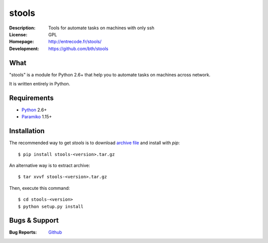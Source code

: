 ======
stools
======

:Description: Tools for automate tasks on machines with only ssh
:License:     GPL
:Homepage:    http://entrecode.fr/stools/
:Development: https://github.com/bth/stools


What
----

"stools" is a module for Python 2.6+ that help you to automate tasks on machines
across network.

It is written entirely in Python.


Requirements
------------

- `Python <http://www.python.org/>`_ 2.6+
- `Paramiko <http://www.paramiko.org/>`_ 1.15+


Installation
------------

The recommended way to get `stools` is to download `archive file 
<https://github.com/bth/stools/blob/master/versions/stools-0.1.tar.gz?raw=true>`_ 
and install with `pip`::

    $ pip install stools-<version>.tar.gz

An alternative way is to extract archive::

    $ tar xvvf stools-<version>.tar.gz

Then, execute this command::

    $ cd stools-<version>
    $ python setup.py install

Bugs & Support
--------------

:Bug Reports:  `Github <https://github.com/bth/stools/issues/>`_


